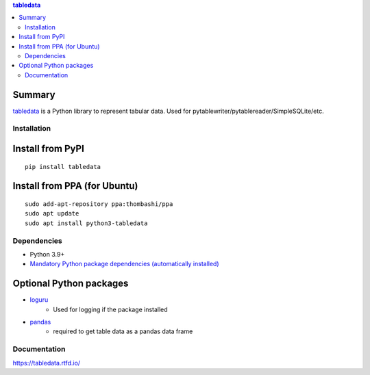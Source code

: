 .. contents:: **tabledata**
   :backlinks: top
   :depth: 2

Summary
---------
`tabledata <https://github.com/thombashi/tabledata>`__ is a Python library to represent tabular data. Used for pytablewriter/pytablereader/SimpleSQLite/etc.

.. image:: https://badge.fury.io/py/tabledata.svg
    :target: https://badge.fury.io/py/tabledata
    :alt: PyPI package version

.. image:: https://img.shields.io/pypi/pyversions/tabledata.svg
    :target: https://pypi.org/project/tabledata
    :alt: Supported Python versions

.. image:: https://img.shields.io/pypi/implementation/tabledata.svg
    :target: https://pypi.org/project/tabledata
    :alt: Supported Python implementations

.. image:: https://github.com/thombashi/tabledata/actions/workflows/ci.yml/badge.svg
    :target: https://github.com/thombashi/tabledata/actions/workflows/ci.yml
    :alt: Linux/macOS/Windows CI status

.. image:: https://coveralls.io/repos/github/thombashi/tabledata/badge.svg?branch=master
    :target: https://coveralls.io/github/thombashi/tabledata?branch=master
    :alt: Test coverage

Installation
============

Install from PyPI
------------------------------
::

    pip install tabledata

Install from PPA (for Ubuntu)
------------------------------
::

    sudo add-apt-repository ppa:thombashi/ppa
    sudo apt update
    sudo apt install python3-tabledata


Dependencies
============
- Python 3.9+
- `Mandatory Python package dependencies (automatically installed) <https://github.com/thombashi/tabledata/network/dependencies>`__

Optional Python packages
------------------------------------------------
- `loguru <https://github.com/Delgan/loguru>`__
    - Used for logging if the package installed
- `pandas <https://pandas.pydata.org/>`__
    - required to get table data as a pandas data frame

Documentation
===============
https://tabledata.rtfd.io/

